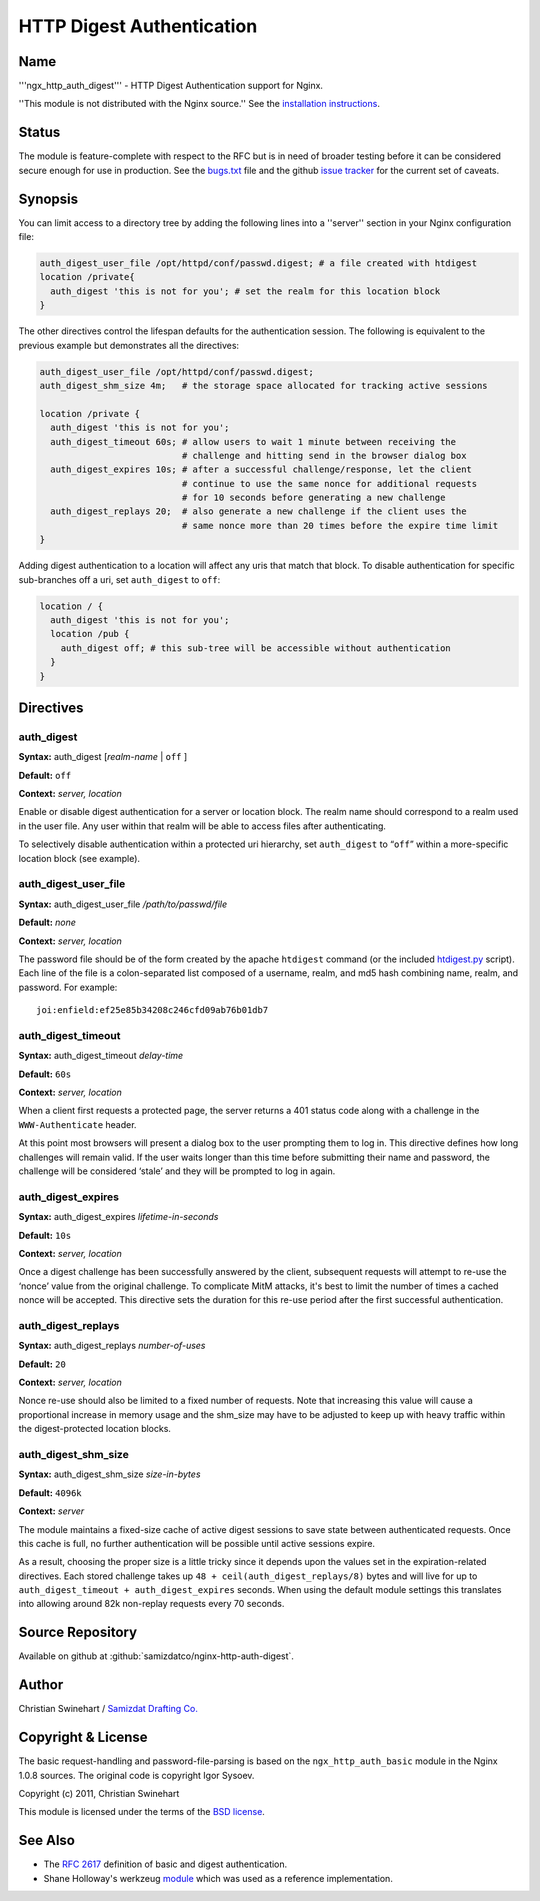 HTTP Digest Authentication
==========================

Name
----

'''ngx_http_auth_digest''' - HTTP Digest Authentication support for Nginx.

''This module is not distributed with the Nginx source.'' See the `installation instructions <https://github.com/samizdatco/nginx-http-auth-digest/blob/master/readme.rst>`_.

Status
------

The module is feature-complete with respect to the RFC but is in need of broader testing before it can be considered secure enough for use in production. See the `bugs.txt <https://github.com/samizdatco/nginx-http-auth-digest/blob/master/bugs.txt>`_ file and the github `issue tracker <https://github.com/samizdatco/nginx-http-auth-digest/issues>`_ for the current set of caveats.

Synopsis
--------

You can limit access to a directory tree by adding the following lines into
a ''server'' section in your Nginx configuration file:

.. code-block:: nginx

   auth_digest_user_file /opt/httpd/conf/passwd.digest; # a file created with htdigest
   location /private{
     auth_digest 'this is not for you'; # set the realm for this location block
   }

The other directives control the lifespan defaults for the authentication session. The 
following is equivalent to the previous example but demonstrates all the directives:

.. code-block:: nginx

   auth_digest_user_file /opt/httpd/conf/passwd.digest;
   auth_digest_shm_size 4m;   # the storage space allocated for tracking active sessions

   location /private {
     auth_digest 'this is not for you';
     auth_digest_timeout 60s; # allow users to wait 1 minute between receiving the
                              # challenge and hitting send in the browser dialog box
     auth_digest_expires 10s; # after a successful challenge/response, let the client
                              # continue to use the same nonce for additional requests
                              # for 10 seconds before generating a new challenge
     auth_digest_replays 20;  # also generate a new challenge if the client uses the
                              # same nonce more than 20 times before the expire time limit
   }

Adding digest authentication to a location will affect any uris that match that block. To
disable authentication for specific sub-branches off a uri, set ``auth_digest`` to ``off``:

.. code-block:: nginx

   location / {
     auth_digest 'this is not for you';
     location /pub {
       auth_digest off; # this sub-tree will be accessible without authentication
     }
   }

Directives
----------

auth_digest
^^^^^^^^^^^

**Syntax:**  auth_digest [*realm-name* | ``off`` ]

**Default:** ``off``

**Context:** *server, location*

Enable or disable digest authentication for a server or location block. The realm name
should correspond to a realm used in the user file. Any user within that realm will be
able to access files after authenticating.

To selectively disable authentication within a protected uri hierarchy, set ``auth_digest`` 
to “``off``” within a more-specific location block (see example).

auth_digest_user_file
^^^^^^^^^^^^^^^^^^^^^

**Syntax:** auth_digest_user_file */path/to/passwd/file*

**Default:** *none*

**Context:** *server, location*

The password file should be of the form created by the apache ``htdigest`` command (or the 
included `htdigest.py <https://github.com/samizdatco/nginx-http-auth-digest/blob/master/htdigest.py>`_ script). Each line of the file is a colon-separated list composed 
of a username, realm, and md5 hash combining name, realm, and password. For example:

::

   joi:enfield:ef25e85b34208c246cfd09ab76b01db7

auth_digest_timeout
^^^^^^^^^^^^^^^^^^^

**Syntax:** auth_digest_timeout *delay-time*

**Default:** ``60s``

**Context:** *server, location*

When a client first requests a protected page, the server returns a 401 status code along with
a challenge in the ``WWW-Authenticate`` header.

At this point most browsers will present a dialog box to the user prompting them to log in. This
directive defines how long challenges will remain valid. If the user waits longer than this time
before submitting their name and password, the challenge will be considered ‘stale’ and they will
be prompted to log in again.

auth_digest_expires
^^^^^^^^^^^^^^^^^^^

**Syntax:** auth_digest_expires *lifetime-in-seconds*

**Default:** ``10s``

**Context:** *server, location*

Once a digest challenge has been successfully answered by the client, subsequent requests 
will attempt to re-use the ‘nonce’ value from the original challenge. To complicate MitM
attacks, it's best to limit the number of times a cached nonce will be accepted. This
directive sets the duration for this re-use period after the first successful authentication.

auth_digest_replays
^^^^^^^^^^^^^^^^^^^

**Syntax:** auth_digest_replays *number-of-uses*

**Default:** ``20``

**Context:** *server, location*

Nonce re-use should also be limited to a fixed number of requests. Note that increasing this
value will cause a proportional increase in memory usage and the shm_size may have to be
adjusted to keep up with heavy traffic within the digest-protected location blocks.

auth_digest_shm_size
^^^^^^^^^^^^^^^^^^^^

**Syntax:** auth_digest_shm_size *size-in-bytes*

**Default:** ``4096k``

**Context:** *server*

The module maintains a fixed-size cache of active digest sessions to save state between 
authenticated requests. Once this cache is full, no further authentication will be possible
until active sessions expire. 

As a result, choosing the proper size is a little tricky since it depends upon the values set in
the expiration-related directives. Each stored challenge takes up ``48 + ceil(auth_digest_replays/8)`` bytes
and will live for up to ``auth_digest_timeout + auth_digest_expires`` seconds. When using the
default module settings this translates into allowing around 82k non-replay requests every 70
seconds.

Source Repository
-----------------

Available on github at :github:`samizdatco/nginx-http-auth-digest`.

Author
------

Christian Swinehart / `Samizdat Drafting Co. <http://samizdat.cc>`_

Copyright & License
-------------------

The basic request-handling and password-file-parsing is based on the ``ngx_http_auth_basic`` module in the Nginx 1.0.8 sources. The original code is copyright Igor Sysoev.

Copyright (c) 2011, Christian Swinehart

This module is licensed under the terms of the `BSD license <https://github.com/samizdatco/nginx-http-auth-digest/blob/master/LICENSE>`_.

See Also
--------

* The `RFC 2617 <http://www.ietf.org/rfc/rfc2617.txt>`_ definition of basic and digest authentication.
* Shane Holloway's werkzeug `module <https://github.com/shanewholloway/werkzeug/blob/master/werkzeug/contrib/authdigest.py>`_ which was used as a reference implementation.

